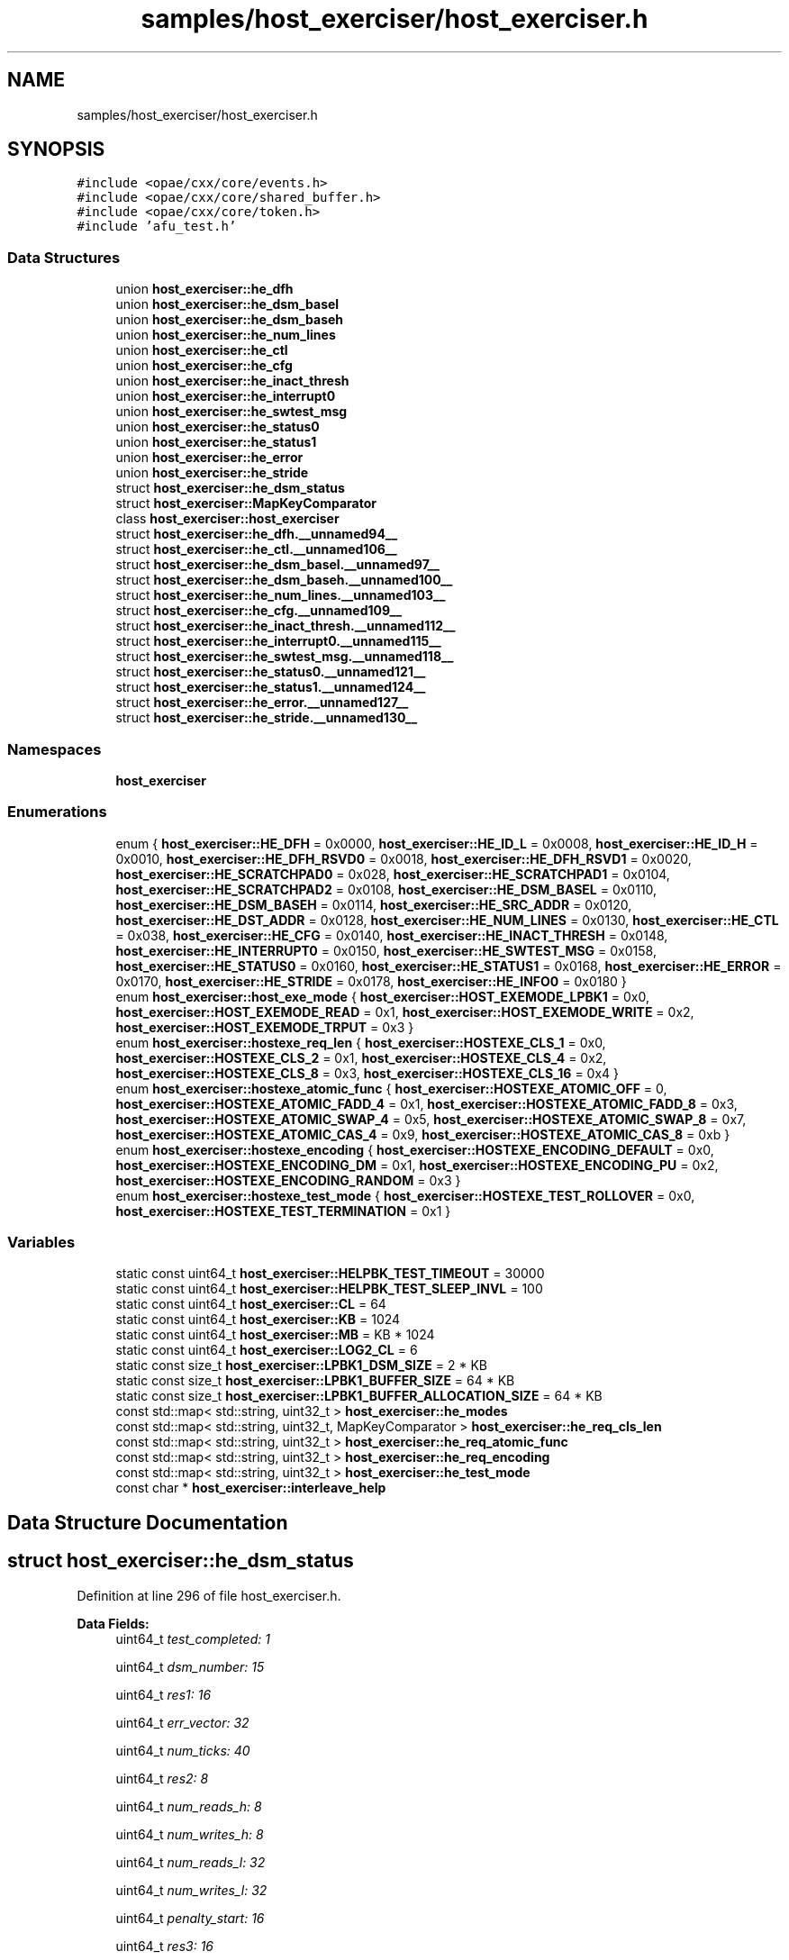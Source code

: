 .TH "samples/host_exerciser/host_exerciser.h" 3 "Wed Nov 22 2023" "Version -.." "OPAE C API" \" -*- nroff -*-
.ad l
.nh
.SH NAME
samples/host_exerciser/host_exerciser.h
.SH SYNOPSIS
.br
.PP
\fC#include <opae/cxx/core/events\&.h>\fP
.br
\fC#include <opae/cxx/core/shared_buffer\&.h>\fP
.br
\fC#include <opae/cxx/core/token\&.h>\fP
.br
\fC#include 'afu_test\&.h'\fP
.br

.SS "Data Structures"

.in +1c
.ti -1c
.RI "union \fBhost_exerciser::he_dfh\fP"
.br
.ti -1c
.RI "union \fBhost_exerciser::he_dsm_basel\fP"
.br
.ti -1c
.RI "union \fBhost_exerciser::he_dsm_baseh\fP"
.br
.ti -1c
.RI "union \fBhost_exerciser::he_num_lines\fP"
.br
.ti -1c
.RI "union \fBhost_exerciser::he_ctl\fP"
.br
.ti -1c
.RI "union \fBhost_exerciser::he_cfg\fP"
.br
.ti -1c
.RI "union \fBhost_exerciser::he_inact_thresh\fP"
.br
.ti -1c
.RI "union \fBhost_exerciser::he_interrupt0\fP"
.br
.ti -1c
.RI "union \fBhost_exerciser::he_swtest_msg\fP"
.br
.ti -1c
.RI "union \fBhost_exerciser::he_status0\fP"
.br
.ti -1c
.RI "union \fBhost_exerciser::he_status1\fP"
.br
.ti -1c
.RI "union \fBhost_exerciser::he_error\fP"
.br
.ti -1c
.RI "union \fBhost_exerciser::he_stride\fP"
.br
.ti -1c
.RI "struct \fBhost_exerciser::he_dsm_status\fP"
.br
.ti -1c
.RI "struct \fBhost_exerciser::MapKeyComparator\fP"
.br
.ti -1c
.RI "class \fBhost_exerciser::host_exerciser\fP"
.br
.ti -1c
.RI "struct \fBhost_exerciser::he_dfh\&.__unnamed94__\fP"
.br
.ti -1c
.RI "struct \fBhost_exerciser::he_ctl\&.__unnamed106__\fP"
.br
.ti -1c
.RI "struct \fBhost_exerciser::he_dsm_basel\&.__unnamed97__\fP"
.br
.ti -1c
.RI "struct \fBhost_exerciser::he_dsm_baseh\&.__unnamed100__\fP"
.br
.ti -1c
.RI "struct \fBhost_exerciser::he_num_lines\&.__unnamed103__\fP"
.br
.ti -1c
.RI "struct \fBhost_exerciser::he_cfg\&.__unnamed109__\fP"
.br
.ti -1c
.RI "struct \fBhost_exerciser::he_inact_thresh\&.__unnamed112__\fP"
.br
.ti -1c
.RI "struct \fBhost_exerciser::he_interrupt0\&.__unnamed115__\fP"
.br
.ti -1c
.RI "struct \fBhost_exerciser::he_swtest_msg\&.__unnamed118__\fP"
.br
.ti -1c
.RI "struct \fBhost_exerciser::he_status0\&.__unnamed121__\fP"
.br
.ti -1c
.RI "struct \fBhost_exerciser::he_status1\&.__unnamed124__\fP"
.br
.ti -1c
.RI "struct \fBhost_exerciser::he_error\&.__unnamed127__\fP"
.br
.ti -1c
.RI "struct \fBhost_exerciser::he_stride\&.__unnamed130__\fP"
.br
.in -1c
.SS "Namespaces"

.in +1c
.ti -1c
.RI " \fBhost_exerciser\fP"
.br
.in -1c
.SS "Enumerations"

.in +1c
.ti -1c
.RI "enum { \fBhost_exerciser::HE_DFH\fP = 0x0000, \fBhost_exerciser::HE_ID_L\fP = 0x0008, \fBhost_exerciser::HE_ID_H\fP = 0x0010, \fBhost_exerciser::HE_DFH_RSVD0\fP = 0x0018, \fBhost_exerciser::HE_DFH_RSVD1\fP = 0x0020, \fBhost_exerciser::HE_SCRATCHPAD0\fP = 0x028, \fBhost_exerciser::HE_SCRATCHPAD1\fP = 0x0104, \fBhost_exerciser::HE_SCRATCHPAD2\fP = 0x0108, \fBhost_exerciser::HE_DSM_BASEL\fP = 0x0110, \fBhost_exerciser::HE_DSM_BASEH\fP = 0x0114, \fBhost_exerciser::HE_SRC_ADDR\fP = 0x0120, \fBhost_exerciser::HE_DST_ADDR\fP = 0x0128, \fBhost_exerciser::HE_NUM_LINES\fP = 0x0130, \fBhost_exerciser::HE_CTL\fP = 0x038, \fBhost_exerciser::HE_CFG\fP = 0x0140, \fBhost_exerciser::HE_INACT_THRESH\fP = 0x0148, \fBhost_exerciser::HE_INTERRUPT0\fP = 0x0150, \fBhost_exerciser::HE_SWTEST_MSG\fP = 0x0158, \fBhost_exerciser::HE_STATUS0\fP = 0x0160, \fBhost_exerciser::HE_STATUS1\fP = 0x0168, \fBhost_exerciser::HE_ERROR\fP = 0x0170, \fBhost_exerciser::HE_STRIDE\fP = 0x0178, \fBhost_exerciser::HE_INFO0\fP = 0x0180 }"
.br
.ti -1c
.RI "enum \fBhost_exerciser::host_exe_mode\fP { \fBhost_exerciser::HOST_EXEMODE_LPBK1\fP = 0x0, \fBhost_exerciser::HOST_EXEMODE_READ\fP = 0x1, \fBhost_exerciser::HOST_EXEMODE_WRITE\fP = 0x2, \fBhost_exerciser::HOST_EXEMODE_TRPUT\fP = 0x3 }"
.br
.ti -1c
.RI "enum \fBhost_exerciser::hostexe_req_len\fP { \fBhost_exerciser::HOSTEXE_CLS_1\fP = 0x0, \fBhost_exerciser::HOSTEXE_CLS_2\fP = 0x1, \fBhost_exerciser::HOSTEXE_CLS_4\fP = 0x2, \fBhost_exerciser::HOSTEXE_CLS_8\fP = 0x3, \fBhost_exerciser::HOSTEXE_CLS_16\fP = 0x4 }"
.br
.ti -1c
.RI "enum \fBhost_exerciser::hostexe_atomic_func\fP { \fBhost_exerciser::HOSTEXE_ATOMIC_OFF\fP = 0, \fBhost_exerciser::HOSTEXE_ATOMIC_FADD_4\fP = 0x1, \fBhost_exerciser::HOSTEXE_ATOMIC_FADD_8\fP = 0x3, \fBhost_exerciser::HOSTEXE_ATOMIC_SWAP_4\fP = 0x5, \fBhost_exerciser::HOSTEXE_ATOMIC_SWAP_8\fP = 0x7, \fBhost_exerciser::HOSTEXE_ATOMIC_CAS_4\fP = 0x9, \fBhost_exerciser::HOSTEXE_ATOMIC_CAS_8\fP = 0xb }"
.br
.ti -1c
.RI "enum \fBhost_exerciser::hostexe_encoding\fP { \fBhost_exerciser::HOSTEXE_ENCODING_DEFAULT\fP = 0x0, \fBhost_exerciser::HOSTEXE_ENCODING_DM\fP = 0x1, \fBhost_exerciser::HOSTEXE_ENCODING_PU\fP = 0x2, \fBhost_exerciser::HOSTEXE_ENCODING_RANDOM\fP = 0x3 }"
.br
.ti -1c
.RI "enum \fBhost_exerciser::hostexe_test_mode\fP { \fBhost_exerciser::HOSTEXE_TEST_ROLLOVER\fP = 0x0, \fBhost_exerciser::HOSTEXE_TEST_TERMINATION\fP = 0x1 }"
.br
.in -1c
.SS "Variables"

.in +1c
.ti -1c
.RI "static const uint64_t \fBhost_exerciser::HELPBK_TEST_TIMEOUT\fP = 30000"
.br
.ti -1c
.RI "static const uint64_t \fBhost_exerciser::HELPBK_TEST_SLEEP_INVL\fP = 100"
.br
.ti -1c
.RI "static const uint64_t \fBhost_exerciser::CL\fP = 64"
.br
.ti -1c
.RI "static const uint64_t \fBhost_exerciser::KB\fP = 1024"
.br
.ti -1c
.RI "static const uint64_t \fBhost_exerciser::MB\fP = KB * 1024"
.br
.ti -1c
.RI "static const uint64_t \fBhost_exerciser::LOG2_CL\fP = 6"
.br
.ti -1c
.RI "static const size_t \fBhost_exerciser::LPBK1_DSM_SIZE\fP = 2 * KB"
.br
.ti -1c
.RI "static const size_t \fBhost_exerciser::LPBK1_BUFFER_SIZE\fP = 64 * KB"
.br
.ti -1c
.RI "static const size_t \fBhost_exerciser::LPBK1_BUFFER_ALLOCATION_SIZE\fP = 64 * KB"
.br
.ti -1c
.RI "const std::map< std::string, uint32_t > \fBhost_exerciser::he_modes\fP"
.br
.ti -1c
.RI "const std::map< std::string, uint32_t, MapKeyComparator > \fBhost_exerciser::he_req_cls_len\fP"
.br
.ti -1c
.RI "const std::map< std::string, uint32_t > \fBhost_exerciser::he_req_atomic_func\fP"
.br
.ti -1c
.RI "const std::map< std::string, uint32_t > \fBhost_exerciser::he_req_encoding\fP"
.br
.ti -1c
.RI "const std::map< std::string, uint32_t > \fBhost_exerciser::he_test_mode\fP"
.br
.ti -1c
.RI "const char * \fBhost_exerciser::interleave_help\fP"
.br
.in -1c
.SH "Data Structure Documentation"
.PP 
.SH "struct host_exerciser::he_dsm_status"
.PP 
Definition at line 296 of file host_exerciser\&.h\&.
.PP
\fBData Fields:\fP
.RS 4
uint64_t \fItest_completed: 1\fP 
.br
.PP
uint64_t \fIdsm_number: 15\fP 
.br
.PP
uint64_t \fIres1: 16\fP 
.br
.PP
uint64_t \fIerr_vector: 32\fP 
.br
.PP
uint64_t \fInum_ticks: 40\fP 
.br
.PP
uint64_t \fIres2: 8\fP 
.br
.PP
uint64_t \fInum_reads_h: 8\fP 
.br
.PP
uint64_t \fInum_writes_h: 8\fP 
.br
.PP
uint64_t \fInum_reads_l: 32\fP 
.br
.PP
uint64_t \fInum_writes_l: 32\fP 
.br
.PP
uint64_t \fIpenalty_start: 16\fP 
.br
.PP
uint64_t \fIres3: 16\fP 
.br
.PP
uint64_t \fIpenalty_end: 8\fP 
.br
.PP
uint64_t \fIres4: 24\fP 
.br
.PP
uint64_t \fIab_error_info: 32\fP 
.br
.PP
uint32_t \fIres5[7]\fP 
.br
.PP
.RE
.PP
.SH "struct host_exerciser::he_dfh\&.__unnamed94__"
.PP 
Definition at line 127 of file host_exerciser\&.h\&.
.PP
\fBData Fields:\fP
.RS 4
uint16_t \fICcipVersionNumber: 12\fP 
.br
.PP
uint8_t \fIAfuMajVersion: 4\fP 
.br
.PP
uint32_t \fINextDfhOffset: 24\fP 
.br
.PP
uint8_t \fIEOL: 1\fP 
.br
.PP
uint32_t \fIReserved: 19\fP 
.br
.PP
uint8_t \fIFeatureType: 4\fP 
.br
.PP
.RE
.PP
.SH "struct host_exerciser::he_ctl\&.__unnamed106__"
.PP 
Definition at line 179 of file host_exerciser\&.h\&.
.PP
\fBData Fields:\fP
.RS 4
uint32_t \fIResetL: 1\fP 
.br
.PP
uint32_t \fIStart: 1\fP 
.br
.PP
uint32_t \fIForcedTestCmpl: 1\fP 
.br
.PP
uint32_t \fIReserved: 29\fP 
.br
.PP
.RE
.PP
.SH "struct host_exerciser::he_dsm_basel\&.__unnamed97__"
.PP 
Definition at line 144 of file host_exerciser\&.h\&.
.PP
\fBData Fields:\fP
.RS 4
uint32_t \fIDsmBaseL: 32\fP 
.br
.PP
.RE
.PP
.SH "struct host_exerciser::he_dsm_baseh\&.__unnamed100__"
.PP 
Definition at line 155 of file host_exerciser\&.h\&.
.PP
\fBData Fields:\fP
.RS 4
uint32_t \fIDsmBaseH: 32\fP 
.br
.PP
.RE
.PP
.SH "struct host_exerciser::he_num_lines\&.__unnamed103__"
.PP 
Definition at line 166 of file host_exerciser\&.h\&.
.PP
\fBData Fields:\fP
.RS 4
uint32_t \fINumCacheLines: 32\fP 
.br
.PP
uint32_t \fIReserved: 32\fP 
.br
.PP
.RE
.PP
.SH "struct host_exerciser::he_cfg\&.__unnamed109__"
.PP 
Definition at line 194 of file host_exerciser\&.h\&.
.PP
\fBData Fields:\fP
.RS 4
uint64_t \fIDelayEn: 1\fP 
.br
.PP
uint64_t \fIContinuous: 1\fP 
.br
.PP
uint64_t \fITestMode: 3\fP 
.br
.PP
uint64_t \fIReqLen: 2\fP 
.br
.PP
uint64_t \fIAtomicFunc: 5\fP 
.br
.PP
uint64_t \fIEncoding: 2\fP 
.br
.PP
uint64_t \fIRsvd_19_14: 6\fP 
.br
.PP
uint64_t \fITputInterleave: 3\fP 
.br
.PP
uint64_t \fITestCfg: 5\fP 
.br
.PP
uint64_t \fIIntrOnErr: 1\fP 
.br
.PP
uint64_t \fIIntrTestMode: 1\fP 
.br
.PP
uint64_t \fIReqLen_High: 2\fP 
.br
.PP
uint64_t \fIRsvd_63_32: 32\fP 
.br
.PP
.RE
.PP
.SH "struct host_exerciser::he_inact_thresh\&.__unnamed112__"
.PP 
Definition at line 217 of file host_exerciser\&.h\&.
.PP
\fBData Fields:\fP
.RS 4
uint32_t \fIInactivtyThreshold: 32\fP 
.br
.PP
.RE
.PP
.SH "struct host_exerciser::he_interrupt0\&.__unnamed115__"
.PP 
Definition at line 228 of file host_exerciser\&.h\&.
.PP
\fBData Fields:\fP
.RS 4
uint32_t \fIapci_id: 16\fP 
.br
.PP
uint32_t \fIVectorNum: 16\fP 
.br
.PP
.RE
.PP
.SH "struct host_exerciser::he_swtest_msg\&.__unnamed118__"
.PP 
Definition at line 240 of file host_exerciser\&.h\&.
.PP
\fBData Fields:\fP
.RS 4
uint64_t \fIswtest_msg: 64\fP 
.br
.PP
.RE
.PP
.SH "struct host_exerciser::he_status0\&.__unnamed121__"
.PP 
Definition at line 251 of file host_exerciser\&.h\&.
.PP
\fBData Fields:\fP
.RS 4
uint64_t \fInumWrites: 32\fP 
.br
.PP
uint64_t \fInumReads: 32\fP 
.br
.PP
.RE
.PP
.SH "struct host_exerciser::he_status1\&.__unnamed124__"
.PP 
Definition at line 263 of file host_exerciser\&.h\&.
.PP
\fBData Fields:\fP
.RS 4
uint64_t \fInumPendWrites: 16\fP 
.br
.PP
uint64_t \fInumPendReads: 16\fP 
.br
.PP
uint64_t \fInumPendEmifWrites: 16\fP 
.br
.PP
uint64_t \fInumPendEmifReads: 16\fP 
.br
.PP
.RE
.PP
.SH "struct host_exerciser::he_error\&.__unnamed127__"
.PP 
Definition at line 278 of file host_exerciser\&.h\&.
.PP
\fBData Fields:\fP
.RS 4
uint64_t \fIerror: 32\fP 
.br
.PP
uint64_t \fIRsvd: 32\fP 
.br
.PP
.RE
.PP
.SH "struct host_exerciser::he_stride\&.__unnamed130__"
.PP 
Definition at line 290 of file host_exerciser\&.h\&.
.PP
\fBData Fields:\fP
.RS 4
uint32_t \fIStride: 32\fP 
.br
.PP
.RE
.PP
.SH "Author"
.PP 
Generated automatically by Doxygen for OPAE C API from the source code\&.
